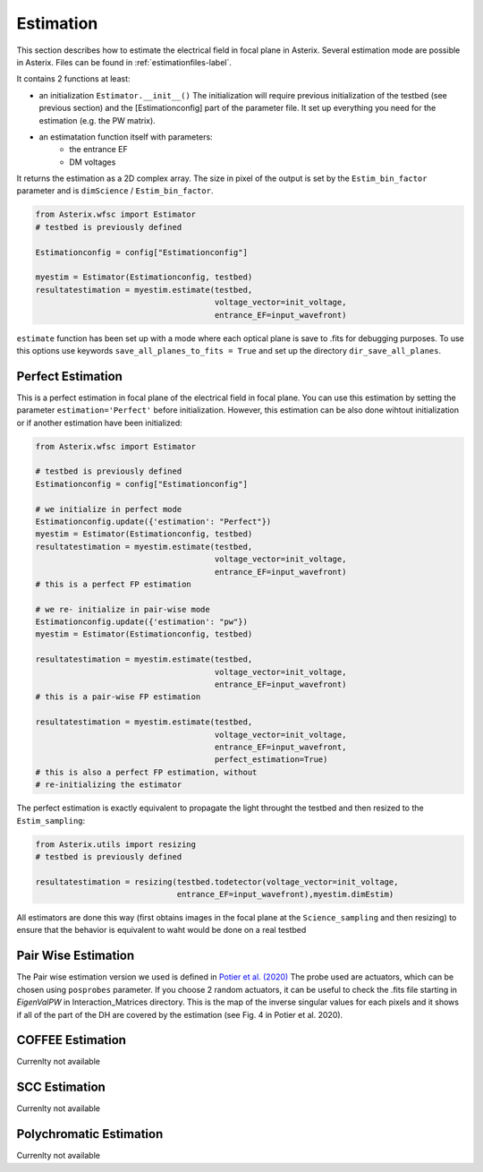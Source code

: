 .. _estimation-label:

Estimation
---------------

This section describes how to estimate the electrical field in focal plane in Asterix. Several estimation mode 
are possible in Asterix. Files can be found in :ref:`estimationfiles-label`. 

It contains 2 functions at least:

- an initialization ``Estimator.__init__()`` The initialization will require previous initialization of the testbed (see previous section) and the [Estimationconfig] part of the parameter file.  It set up everything you need for the estimation (e.g. the PW matrix). 

- an estimatation function itself with parameters:
        - the entrance EF
        - DM voltages

It returns the estimation as a 2D complex array. The size in pixel of the output is 
set by the ``Estim_bin_factor`` parameter and is ``dimScience`` / ``Estim_bin_factor``.

.. code-block:: python

    from Asterix.wfsc import Estimator 
    # testbed is previously defined

    Estimationconfig = config["Estimationconfig"]

    myestim = Estimator(Estimationconfig, testbed)
    resultatestimation = myestim.estimate(testbed,
                                          voltage_vector=init_voltage,
                                          entrance_EF=input_wavefront)


``estimate`` function has been set up with a mode where each optical plane is save to .fits for debugging purposes.
To use this options use keywords ``save_all_planes_to_fits = True`` and set up the directory ``dir_save_all_planes``.

Perfect Estimation
+++++++++++++++++++++++

This is a perfect estimation in focal plane of the electrical field in focal plane. You can use 
this estimation by setting the parameter ``estimation='Perfect'`` before initialization. However, 
this estimation can be also done wihtout initialization or if another estimation have been initialized: 

.. code-block:: python

    from Asterix.wfsc import Estimator

    # testbed is previously defined
    Estimationconfig = config["Estimationconfig"]    
    
    # we initialize in perfect mode
    Estimationconfig.update({'estimation': "Perfect"})
    myestim = Estimator(Estimationconfig, testbed)
    resultatestimation = myestim.estimate(testbed,
                                          voltage_vector=init_voltage,
                                          entrance_EF=input_wavefront)
    # this is a perfect FP estimation

    # we re- initialize in pair-wise mode
    Estimationconfig.update({'estimation': "pw"})
    myestim = Estimator(Estimationconfig, testbed)

    resultatestimation = myestim.estimate(testbed,
                                          voltage_vector=init_voltage,
                                          entrance_EF=input_wavefront)
    # this is a pair-wise FP estimation

    resultatestimation = myestim.estimate(testbed,
                                          voltage_vector=init_voltage,
                                          entrance_EF=input_wavefront,
                                          perfect_estimation=True)
    # this is also a perfect FP estimation, without 
    # re-initializing the estimator

The perfect estimation is exactly equivalent to propagate the light throught the testbed and then
resized to the ``Estim_sampling``: 

.. code-block:: python

    from Asterix.utils import resizing
    # testbed is previously defined

    resultatestimation = resizing(testbed.todetector(voltage_vector=init_voltage,
                                  entrance_EF=input_wavefront),myestim.dimEstim) 


All estimators are done this way (first obtains images in the focal plane at the ``Science_sampling`` and 
then resizing) to ensure that the behavior is equivalent to waht would be done on a real testbed

Pair Wise Estimation
+++++++++++++++++++++++

The Pair wise estimation version we used is defined in 
`Potier et al. (2020) <http://adsabs.harvard.edu/abs/2020A%26A...635A.192P>`_ 
The probe used are actuators, which can be chosen using ``posprobes`` parameter. If you choose 
2 random actuators, it can be useful to check the .fits file starting in *EigenValPW* in 
Interaction_Matrices directory. This is the map of the inverse singular values for each 
pixels and it shows if all of the part of the DH are covered by the estimation (see Fig. 4 in Potier et al. 2020).


COFFEE Estimation
+++++++++++++++++++++++
Currenlty not available

SCC Estimation
+++++++++++++++++++++++
Currenlty not available

Polychromatic Estimation
+++++++++++++++++++++++
Currenlty not available